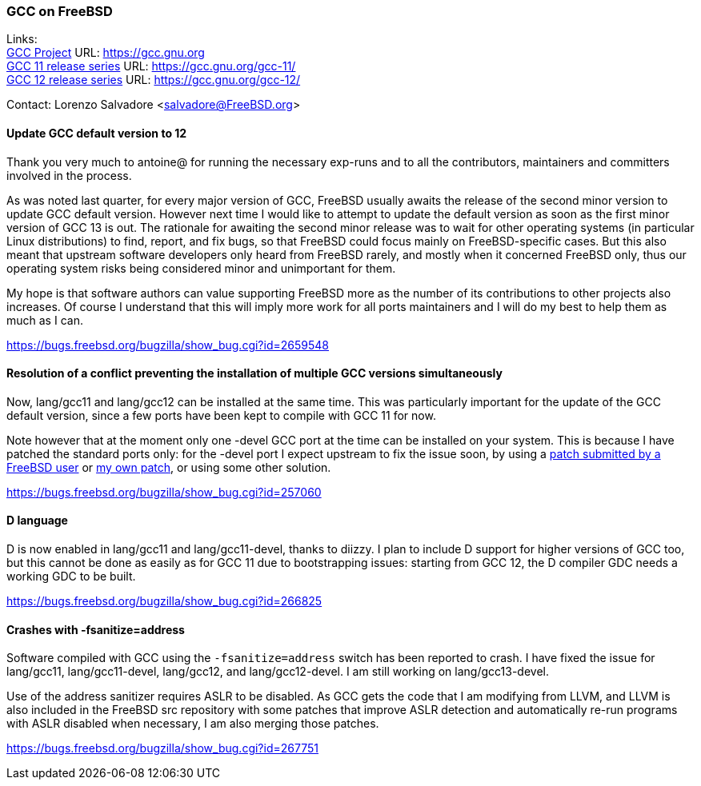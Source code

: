=== GCC on FreeBSD

Links: +
link:https://gcc.gnu.org[GCC Project] URL: link:https://gcc.gnu.org[https://gcc.gnu.org] +
link:https://gcc.gnu.org/gcc-11/[GCC 11 release series] URL: link:https://gcc.gnu.org/gcc-11/[https://gcc.gnu.org/gcc-11/] +
link:https://gcc.gnu.org/gcc-12/[GCC 12 release series] URL: link:https://gcc.gnu.org/gcc-12/[https://gcc.gnu.org/gcc-12/]

Contact: Lorenzo Salvadore <salvadore@FreeBSD.org> +

==== Update GCC default version to 12

Thank you very much to antoine@ for running the necessary exp-runs and to all the contributors, maintainers and committers involved in the process.

As was noted last quarter, for every major version of GCC, FreeBSD usually awaits the release of the second minor version to update GCC default version.
However next time I would like to attempt to update the default version as soon as the first minor version of GCC 13 is out.
The rationale for awaiting the second minor release was to wait for other operating systems (in particular Linux distributions) to find, report, and fix bugs, so that FreeBSD could focus mainly on FreeBSD-specific cases.
But this also meant that upstream software developers only heard from FreeBSD rarely, and mostly when it concerned FreeBSD only, thus our operating system risks being considered minor and unimportant for them.

My hope is that software authors can value supporting FreeBSD more as the number of its contributions to other projects also increases.
Of course I understand that this will imply more work for all ports maintainers and I will do my best to help them as much as I can.

link:https://bugs.freebsd.org/bugzilla/show_bug.cgi?id=265948[https://bugs.freebsd.org/bugzilla/show_bug.cgi?id=2659548]

==== Resolution of a conflict preventing the installation of multiple GCC versions simultaneously

Now, lang/gcc11 and lang/gcc12 can be installed at the same time.
This was particularly important for the update of the GCC default version, since a few ports have been kept to compile with GCC 11 for now.

Note however that at the moment only one -devel GCC port at the time can be installed on your system.
This is because I have patched the standard ports only: for the -devel port I expect upstream to fix the issue soon, by using a link:https://gcc.gnu.org/bugzilla/show_bug.cgi?id=101491[patch submitted by a FreeBSD user] or link:https://gcc.gnu.org/pipermail/gcc-patches/2022-November/606450.html[my own patch], or using some other solution.

link:https://bugs.freebsd.org/bugzilla/show_bug.cgi?id=257060[https://bugs.freebsd.org/bugzilla/show_bug.cgi?id=257060]

==== D language

D is now enabled in lang/gcc11 and lang/gcc11-devel, thanks to diizzy.
I plan to include D support for higher versions of GCC too, but this cannot be done as easily as for GCC 11 due to bootstrapping issues: starting from GCC 12, the D compiler GDC needs a working GDC to be built.

link:https://bugs.freebsd.org/bugzilla/show_bug.cgi?id=266825[https://bugs.freebsd.org/bugzilla/show_bug.cgi?id=266825]

==== Crashes with -fsanitize=address

Software compiled with GCC using the `-fsanitize=address` switch has been reported to crash.
I have fixed the issue for lang/gcc11, lang/gcc11-devel, lang/gcc12, and lang/gcc12-devel.
I am still working on lang/gcc13-devel.

Use of the address sanitizer requires ASLR to be disabled.
As GCC gets the code that I am modifying from LLVM, and LLVM is also included in the FreeBSD src repository with some patches that improve ASLR detection and automatically re-run programs with ASLR disabled when necessary, I am also merging those patches.

link:https://bugs.freebsd.org/bugzilla/show_bug.cgi?id=267751[https://bugs.freebsd.org/bugzilla/show_bug.cgi?id=267751]
